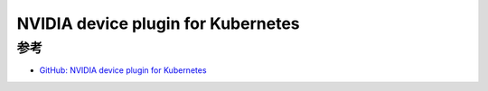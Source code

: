 .. _nvidia_device_plugin_for_k8s:

=============================================
NVIDIA device plugin for Kubernetes
=============================================

参考
=======

- `GitHub: NVIDIA device plugin for Kubernetes <https://github.com/NVIDIA/k8s-device-plugin>`_

